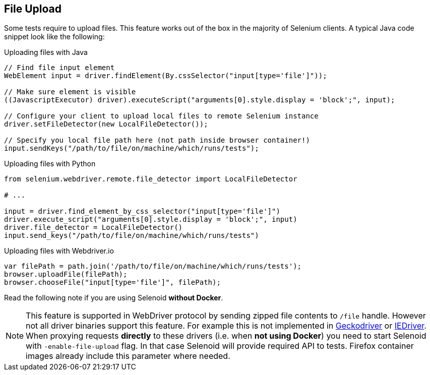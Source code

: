 == File Upload

Some tests require to upload files. This feature works out of the box in the majority of Selenium clients. A typical Java code snippet look like the following:

.Uploading files with Java
[source,java]
----
// Find file input element
WebElement input = driver.findElement(By.cssSelector("input[type='file']"));

// Make sure element is visible
((JavascriptExecutor) driver).executeScript("arguments[0].style.display = 'block';", input);

// Configure your client to upload local files to remote Selenium instance
driver.setFileDetector(new LocalFileDetector());

// Specify you local file path here (not path inside browser container!)
input.sendKeys("/path/to/file/on/machine/which/runs/tests");
----

.Uploading files with Python
[source,python]
----
from selenium.webdriver.remote.file_detector import LocalFileDetector

# ...

input = driver.find_element_by_css_selector("input[type='file']")
driver.execute_script("arguments[0].style.display = 'block';", input)
driver.file_detector = LocalFileDetector()
input.send_keys("/path/to/file/on/machine/which/runs/tests")
----

.Uploading files with Webdriver.io
[source,javascript]
----
var filePath = path.join('/path/to/file/on/machine/which/runs/tests');
browser.uploadFile(filePath);
browser.chooseFile("input[type='file']", filePath);
----

Read the following note if you are using Selenoid **without Docker**.

NOTE: This feature is supported in WebDriver protocol by sending zipped file contents to `/file` handle. However not all driver binaries support this feature. For example this is not implemented in http://github.com/mozilla/geckodriver[Geckodriver] or https://github.com/SeleniumHQ/selenium/tree/master/cpp/iedriver[IEDriver]. When proxying requests **directly** to these drivers (i.e. when **not using Docker**) you need to start Selenoid with `-enable-file-upload` flag. In that case Selenoid will provide required API to tests. Firefox container images already include this parameter where needed.  